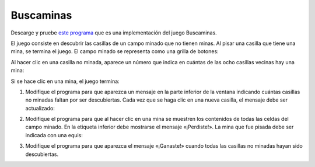 Buscaminas
==========
Descarge y pruebe `este programa`_
que es una implementación del juego Buscaminas.

.. _este programa: ../../_static/programas/tkinter/buscaminas.py

El juego consiste en descubrir
las casillas de un campo minado que no tienen minas.
Al pisar una casilla que tiene una mina, se termina el juego.
El campo minado se representa como una grilla de botones:

.. image:: ../../_static/capturas/bm0.png

Al hacer clic en una casilla no minada,
aparece un número que indica en cuántas de las ocho casillas vecinas
hay una mina:

.. image:: ../../_static/capturas/bm1.png

Si se hace clic en una mina,
el juego termina:

.. image:: ../../_static/capturas/bm2.png

#. Modifique el programa
   para que aparezca un mensaje en la parte inferior de la ventana
   indicando cuántas casillas no minadas
   faltan por ser descubiertas.
   Cada vez que se haga clic en una nueva casilla,
   el mensaje debe ser actualizado:

   .. image:: ../../_static/capturas/bm3.png

#. Modifique el programa
   para que al hacer clic en una mina
   se muestren los contenidos de todas las celdas del campo minado.
   En la etiqueta inferior debe mostrarse el mensaje «¡Perdiste!».
   La mina que fue pisada debe ser indicada con una equis:

   .. image:: ../../_static/capturas/bm4.png

#. Modifique el programa
   para que aparezca el mensaje «¡Ganaste!»
   cuando todas las casillas no minadas
   hayan sido descubiertas.

   .. image:: ../../_static/capturas/bm5.png

